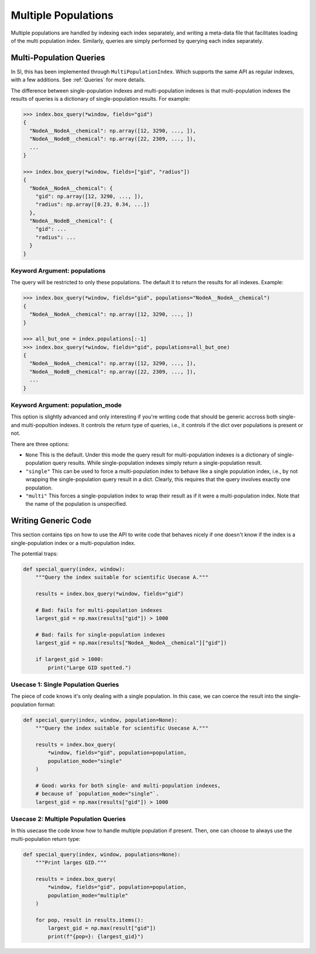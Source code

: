 .. _`Multiple Populations`:

Multiple Populations
====================

Multiple populations are handled by indexing each index separately, and writing
a meta-data file that facilitates loading of the multi population index. Similarly,
queries are simply performed by querying each index separately.

Multi-Population Queries
------------------------

In SI, this has been implemented through ``MultiPopulationIndex``. Which
supports the same API as regular indexes, with a few additions. See
:ref:`Queries` for more details.

The difference between single-population indexes and multi-population indexes is
that multi-population indexes the results of queries is a dictionary of
single-population results. For example:

.. code-block:: python

    >>> index.box_query(*window, fields="gid")
    {
      "NodeA__NodeA__chemical": np.array([12, 3290, ..., ]),
      "NodeA__NodeB__chemical": np.array([22, 2309, ..., ]),
      ...
    }

    >>> index.box_query(*window, fields=["gid", "radius"])
    {
      "NodeA__NodeA__chemical": {
        "gid": np.array([12, 3290, ..., ]),
        "radius": np.array([0.23, 0.34, ...])
      },
      "NodeA__NodeB__chemical": {
        "gid": ...
        "radius": ...
      }
    }

Keyword Argument: populations
^^^^^^^^^^^^^^^^^^^^^^^^^^^^^

The query will be restricted to only these populations. The default it to return
the results for all indexes. Example:

.. code-block:: python

    >>> index.box_query(*window, fields="gid", populations="NodeA__NodeA__chemical")
    {
      "NodeA__NodeA__chemical": np.array([12, 3290, ..., ])
    }

    >>> all_but_one = index.populations[:-1]
    >>> index.box_query(*window, fields="gid", populations=all_but_one)
    {
      "NodeA__NodeA__chemical": np.array([12, 3290, ..., ]),
      "NodeA__NodeB__chemical": np.array([22, 2309, ..., ]),
      ...
    }


Keyword Argument: population_mode
^^^^^^^^^^^^^^^^^^^^^^^^^^^^^^^^^^^

This option is slightly advanced and only interesting if you're writing code
that should be generic accross both single- and multi-popultion indexes. It
controls the return type of queries, i.e., it controls if the dict over
populations is present or not.

There are three options:

* ``None`` This is the default. Under this mode the query result for
  multi-population indexes is a dictionary of single-population query results.
  While single-population indexes simply return a single-population result.

* ``"single"`` This can be used to force a multi-population index to behave
  like a single population index, i.e., by not wrapping the single-population
  query result in a dict. Clearly, this requires that the query involves exactly
  one population.

* ``"multi"`` This forces a single-population index to wrap their result as if
  it were a multi-population index. Note that the name of the population is
  unspecified.


.. _`Writing Generic Code`:

Writing Generic Code
--------------------

This section contains tips on how to use the API to write code that behaves
nicely if one doesn't know if the index is a single-population index or a
multi-population index.

The potential traps:

.. code-block:: python

    def special_query(index, window):
        """Query the index suitable for scientific Usecase A."""

        results = index.box_query(*window, fields="gid")

        # Bad: fails for multi-population indexes
        largest_gid = np.max(results["gid"]) > 1000

        # Bad: fails for single-population indexes
        largest_gid = np.max(results["NodeA__NodeA__chemical"]["gid"])

        if largest_gid > 1000:
            print("Large GID spotted.")


Usecase 1: Single Population Queries
^^^^^^^^^^^^^^^^^^^^^^^^^^^^^^^^^^^^

The piece of code knows it's only dealing with a single population. In this
case, we can coerce the result into the single-population format:

.. code-block:: python

    def special_query(index, window, population=None):
        """Query the index suitable for scientific Usecase A."""

        results = index.box_query(
            *window, fields="gid", population=population,
            population_mode="single"
        )

        # Good: works for both single- and multi-population indexes,
        # because of `population_mode="single"`.
        largest_gid = np.max(results["gid"]) > 1000


Usecase 2: Multiple Population Queries
^^^^^^^^^^^^^^^^^^^^^^^^^^^^^^^^^^^^^^

In this usecase the code know how to handle multiple population if present.
Then, one can choose to always use the multi-population return type:

.. code-block:: python

    def special_query(index, window, populations=None):
        """Print larges GID."""

        results = index.box_query(
            *window, fields="gid", population=population,
            population_mode="multiple"
        )

        for pop, result in results.items():
            largest_gid = np.max(result["gid"])
            print(f"{pop=}: {largest_gid}")
